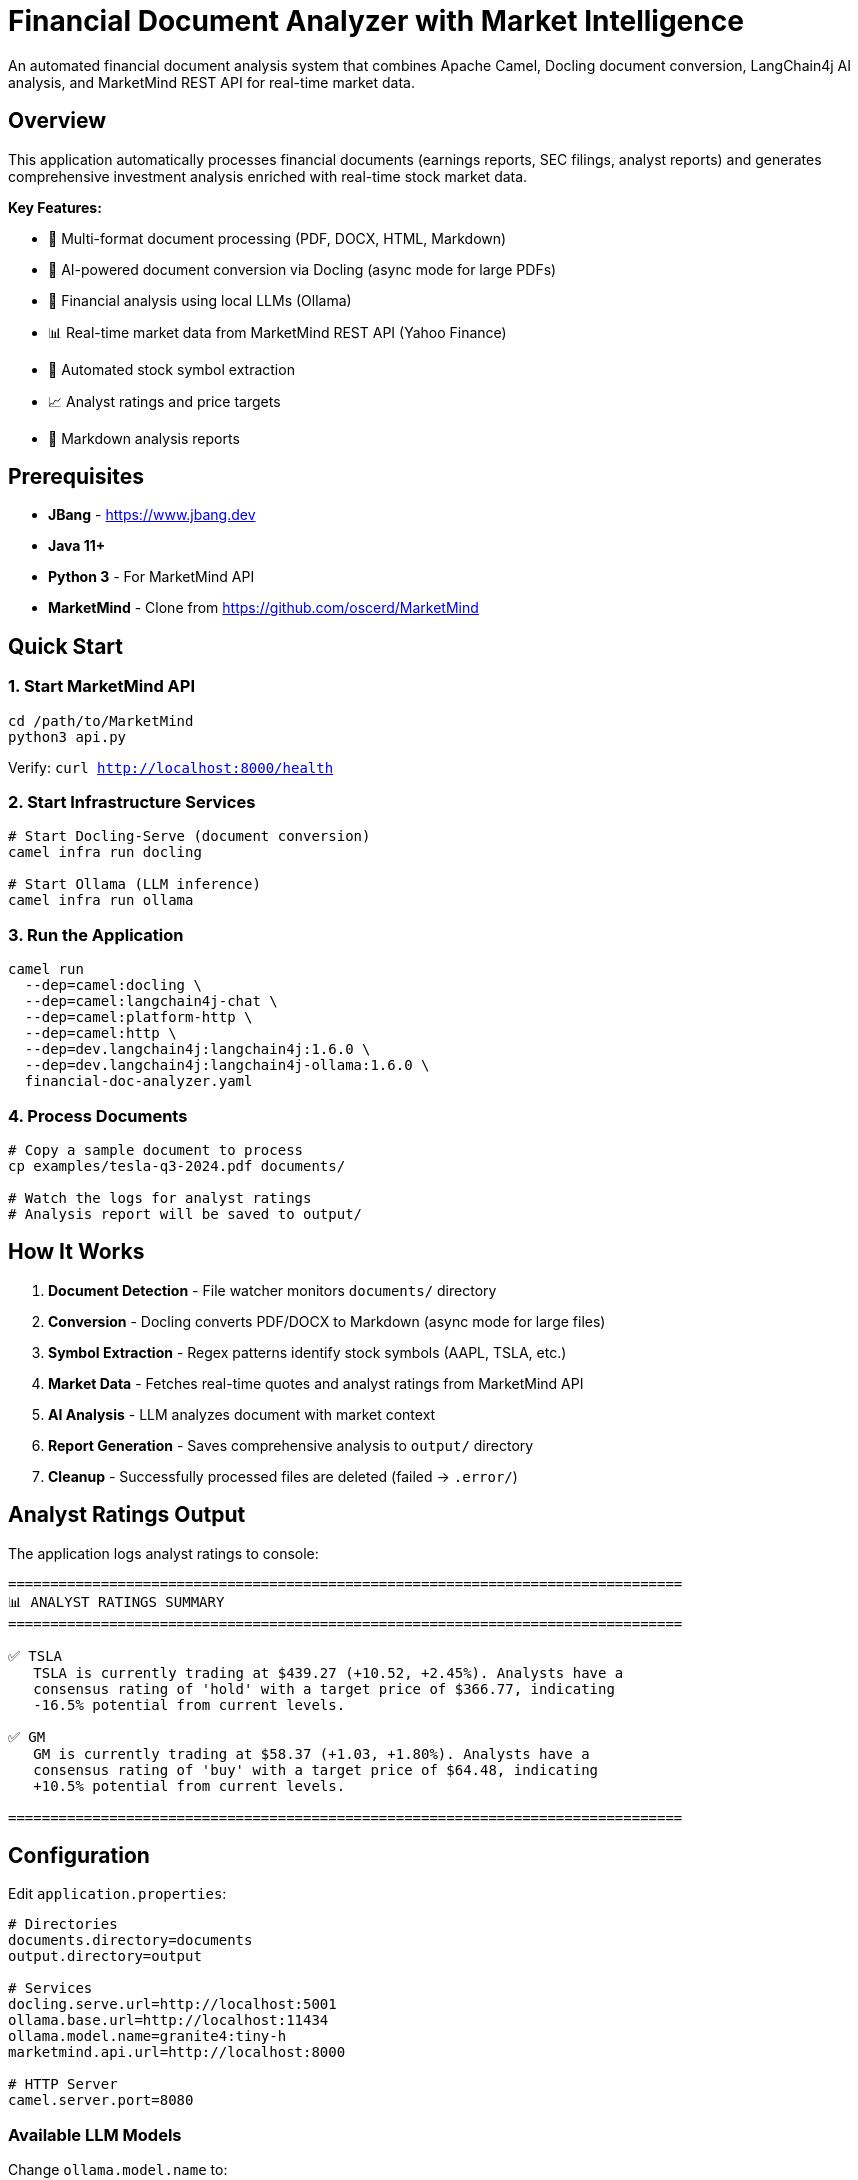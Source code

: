 = Financial Document Analyzer with Market Intelligence

An automated financial document analysis system that combines Apache Camel, Docling document conversion, LangChain4j AI analysis, and MarketMind REST API for real-time market data.

== Overview

This application automatically processes financial documents (earnings reports, SEC filings, analyst reports) and generates comprehensive investment analysis enriched with real-time stock market data.

**Key Features:**

* 📄 Multi-format document processing (PDF, DOCX, HTML, Markdown)
* 🔄 AI-powered document conversion via Docling (async mode for large PDFs)
* 🤖 Financial analysis using local LLMs (Ollama)
* 📊 Real-time market data from MarketMind REST API (Yahoo Finance)
* 🎯 Automated stock symbol extraction
* 📈 Analyst ratings and price targets
* 💾 Markdown analysis reports

== Prerequisites

* **JBang** - https://www.jbang.dev
* **Java 11+**
* **Python 3** - For MarketMind API
* **MarketMind** - Clone from https://github.com/oscerd/MarketMind

== Quick Start

=== 1. Start MarketMind API

[source,bash]
----
cd /path/to/MarketMind
python3 api.py
----

Verify: `curl http://localhost:8000/health`

=== 2. Start Infrastructure Services

[source,bash]
----
# Start Docling-Serve (document conversion)
camel infra run docling

# Start Ollama (LLM inference)
camel infra run ollama
----

=== 3. Run the Application

[source,bash]
----
camel run 
  --dep=camel:docling \
  --dep=camel:langchain4j-chat \
  --dep=camel:platform-http \
  --dep=camel:http \
  --dep=dev.langchain4j:langchain4j:1.6.0 \
  --dep=dev.langchain4j:langchain4j-ollama:1.6.0 \
  financial-doc-analyzer.yaml 
----

=== 4. Process Documents

[source,bash]
----
# Copy a sample document to process
cp examples/tesla-q3-2024.pdf documents/

# Watch the logs for analyst ratings
# Analysis report will be saved to output/
----

== How It Works

1. **Document Detection** - File watcher monitors `documents/` directory
2. **Conversion** - Docling converts PDF/DOCX to Markdown (async mode for large files)
3. **Symbol Extraction** - Regex patterns identify stock symbols (AAPL, TSLA, etc.)
4. **Market Data** - Fetches real-time quotes and analyst ratings from MarketMind API
5. **AI Analysis** - LLM analyzes document with market context
6. **Report Generation** - Saves comprehensive analysis to `output/` directory
7. **Cleanup** - Successfully processed files are deleted (failed → `.error/`)

== Analyst Ratings Output

The application logs analyst ratings to console:

[source,text]
----
================================================================================
📊 ANALYST RATINGS SUMMARY
================================================================================

✅ TSLA
   TSLA is currently trading at $439.27 (+10.52, +2.45%). Analysts have a
   consensus rating of 'hold' with a target price of $366.77, indicating
   -16.5% potential from current levels.

✅ GM
   GM is currently trading at $58.37 (+1.03, +1.80%). Analysts have a
   consensus rating of 'buy' with a target price of $64.48, indicating
   +10.5% potential from current levels.

================================================================================
----

== Configuration

Edit `application.properties`:

[source,properties]
----
# Directories
documents.directory=documents
output.directory=output

# Services
docling.serve.url=http://localhost:5001
ollama.base.url=http://localhost:11434
ollama.model.name=granite4:tiny-h
marketmind.api.url=http://localhost:8000

# HTTP Server
camel.server.port=8080
----

=== Available LLM Models

Change `ollama.model.name` to:

* `granite4:tiny-h` - Fast, recommended (default)
* `llama3.2` - Higher quality, slower
* `llama3.2:1b` - Fastest, lower quality
* `mistral` - Alternative high-quality model

Pull new models: `docker exec -it ollama ollama pull <model-name>`

== Example Documents

The `examples/` directory contains sample financial documents:

* `tesla-q3-2024.pdf` - Tesla Q3 earnings (TSLA, GM, F, RIVN, LCID)
* `semiconductor-sector-analysis.pdf` - Chip stocks (NVDA, AMD, INTC, QCOM, AVGO)
* `magnificent-seven-update.pdf` - Big tech (AAPL, MSFT, GOOGL, AMZN, NVDA, META, TSLA)
* `banking-sector-brief.pdf` - Banks (JPM, BAC, WFC, C)

See `examples/DOWNLOAD-REAL-PDFS.md` for instructions on downloading real earnings reports from company investor relations pages.

== API Endpoints

The application exposes REST endpoints:

* `GET /api/health` - Health check
* `GET /api/market-data/{symbol}` - Market data for specific symbol

[source,bash]
----
curl http://localhost:8080/api/health
curl http://localhost:8080/api/market-data/AAPL
----

== Troubleshooting

=== No Analyst Ratings Found

Check MarketMind API is running:
[source,bash]
----
curl http://localhost:8000/quote/AAPL
----

Verify `application.properties` has correct URL:
[source,properties]
----
marketmind.api.url=http://localhost:8000
----

=== Document Processing Timeout

Large PDFs (>50 pages) may take longer to process. The Docling component uses async mode with a 5-minute timeout (300 seconds) and polls every 2 seconds. Failed files are moved to `documents/.error/`.

**Async Settings:**
* `useAsyncMode: true` - Asynchronous conversion enabled
* `asyncTimeout: 300000` - 5 minute max wait time
* `asyncPollInterval: 2000` - Check status every 2 seconds

**Solutions:**
* Async mode is already enabled (better for large PDFs)
* Use smaller documents (earnings press releases instead of full 10-K reports)
* Increase `asyncTimeout` in the YAML if needed for very large files

=== AI Analysis Timeout

If you see `dev.langchain4j.exception.TimeoutException: request timed out`:

**Current Settings:**
* LLM timeout: 600 seconds (10 minutes) - configured in `financial-doc-analyzer.yaml:34`
* This should be sufficient for most documents

**Solutions:**
* Verify Ollama is running: `docker ps | grep ollama` or `curl http://localhost:11434`
* Use a faster model: Change `ollama.model.name` to `llama3.2:1b` in `application.properties`
* Reduce document size: Use press releases instead of full 10-K reports
* Increase timeout: Edit line 34 in YAML: `.timeout(ofSeconds(900))` for 15 minutes

**Recommended Fast Models:**
* `llama3.2:1b` - Fastest (1 billion parameters)
* `granite4:tiny-h` - Very fast (1.5B parameters)
* `orca-mini` - Good balance

=== Empty Market Intelligence

Check logs for:
* Symbol extraction: `🔍 Extracting stock symbols`
* Market data fetching: `Fetching data for symbol: AAPL`
* API responses: Look for HTTP 200 responses

== Cleanup

[source,bash]
----
# Stop Camel application (Ctrl+C)

# Stop infrastructure services
camel infra stop docling
camel infra stop ollama

# Stop MarketMind API
pkill -f "python.*api.py"
----

== Architecture

[source,text]
----
┌─────────────┐
│  Documents  │ (PDF, DOCX, MD)
└──────┬──────┘
       │
       ▼
┌─────────────┐
│   Docling   │ Convert to Markdown
└──────┬──────┘
       │
       ▼
┌─────────────┐
│ Symbol      │ Regex extraction (AAPL, TSLA, ...)
│ Extraction  │
└──────┬──────┘
       │
       ▼
┌─────────────┐
│ MarketMind  │ Fetch quotes & analyst ratings
│  REST API   │
└──────┬──────┘
       │
       ▼
┌─────────────┐
│  Ollama LLM │ Financial analysis with context
└──────┬──────┘
       │
       ▼
┌─────────────┐
│   Report    │ Markdown with analyst ratings
└─────────────┘
----

== Project Files

[source,text]
----
financial-doc-analyzer/
├── financial-doc-analyzer.yaml  # Camel routes (3 routes)
├── application.properties        # Configuration
├── README.adoc                   # This file
├── documents/                    # Drop documents here
├── documents/.error/             # Failed documents
├── output/                       # Analysis reports
└── examples/                     # Sample documents (MD + PDF)
----

== Contributing

For issues or questions:
* Apache Camel Community: https://camel.apache.org/community/support/
* Contribute: https://camel.apache.org/community/contributing/

Happy analyzing! 🐪
